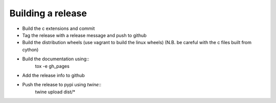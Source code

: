 Building a release
******************

* Build the c extensions and commit
* Tag the release with a release message and push to github
* Build the distribution wheels (use vagrant to build the linux wheels) (N.B. be careful with the c files built from cython)
* Build the documentation using::
     tox -e gh_pages
* Add the release info to github
* Push the release to pypi using `twine`::
    twine upload dist/*
